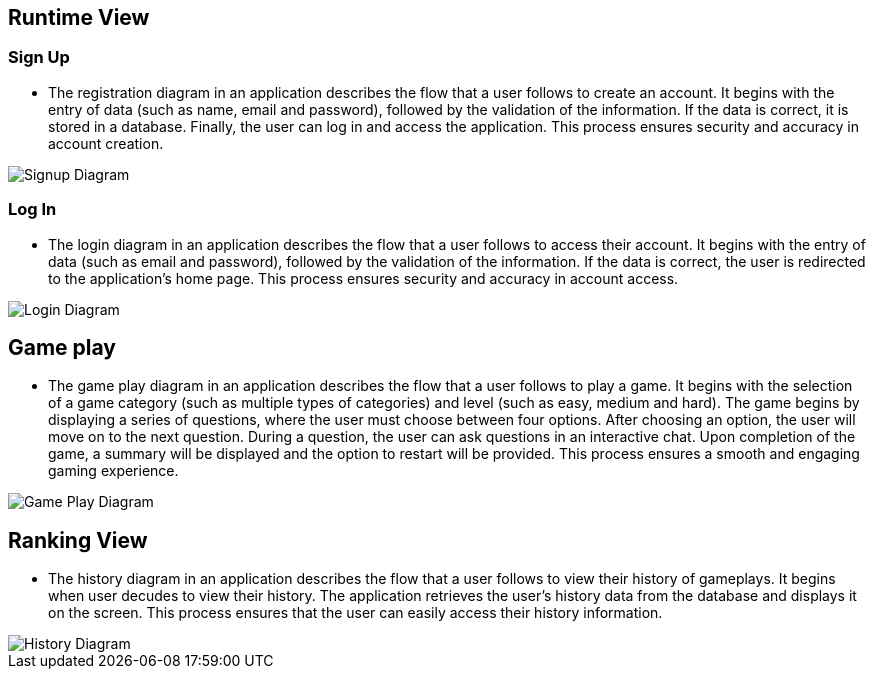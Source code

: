 ifndef::imagesdir[:imagesdir: ../images]

[[section-runtime-view]]
== Runtime View

=== Sign Up

* The registration diagram in an application describes the flow that a user follows to create an account. It begins with the entry of data (such as name, email and password), followed by the validation of the information. If the data is correct, it is stored in a database. Finally, the user can log in and access the application. This process ensures security and accuracy in account creation.

image::06_runview_signup.svg["Signup Diagram", align="center"]

=== Log In
* The login diagram in an application describes the flow that a user follows to access their account. It begins with the entry of data (such as email and password), followed by the validation of the information. If the data is correct, the user is redirected to the application's home page. This process ensures security and accuracy in account access.

image::06_runview_login.svg["Login Diagram", align="center"]

== Game play
* The game play diagram in an application describes the flow that a user follows to play a game. It begins with the selection of a game category (such as multiple types of categories) and level (such as easy, medium and hard). The game begins by displaying a series of questions, where the user must choose between four options. After choosing an option, the user will move on to the next question. During a question, the user can ask questions in an interactive chat. Upon completion of the game, a summary will be displayed and the option to restart will be provided. This process ensures a smooth and engaging gaming experience.

image::06_runview_game.svg["Game Play Diagram", align="center"]

== Ranking View
* The history diagram in an application describes the flow that a user follows to view their history of gameplays. It begins when user decudes to view their history. The application retrieves the user's history data from the database and displays it on the screen. This process ensures that the user can easily access their history information.

image::06_runview_history.svg["History Diagram", align="center"]
